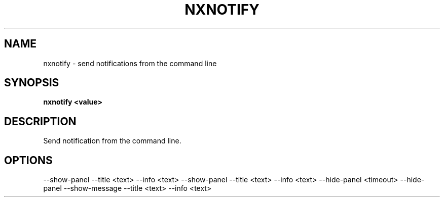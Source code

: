 .\"nxnotify(1) man page
.\"put together by onflapp
.\"Copyright (C) 2020 Free Software Foundation, Inc.
.\"Copying and distribution of this file, with or without modification,
.\"are permitted in any medium without royalty provided the copyright
.\"notice and this notice are preserved.
.\"
.\"Process this file with
.\"groff -man -Tascii nxnotify.1
.\"
.TH NXNOTIFY 1 "August 2020" GSDE "User Manual"
.SH NAME
nxnotify \- send notifications from the command line
.SH SYNOPSIS
.B nxnotify <value>
.P
.SH DESCRIPTION
.P
Send notification from the command line.

.SH OPTIONS
.P
\-\-show-panel \-\-title <text> \-\-info <text>
\-\-show-panel \-\-title <text> \-\-info <text> \-\-hide-panel <timeout>
\-\-hide-panel
\-\-show-message \-\-title <text> \-\-info <text>
.P
